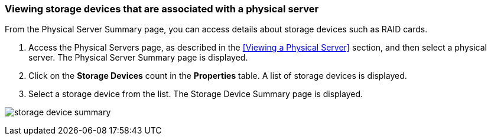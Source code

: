 === Viewing storage devices that are associated with a physical server

From the Physical Server Summary page, you can access details about storage devices such as RAID cards.

. Access the Physical Servers page, as described in the <<Viewing a Physical Server>> section, and then select a physical server. The Physical Server Summary page is displayed.
. Click on the *Storage Devices* count in the *Properties* table. A list of storage devices is displayed.
. Select a storage device from the list. The Storage Device Summary page is displayed.

image:usage/physical_server/images/storage_device_summary.png[]